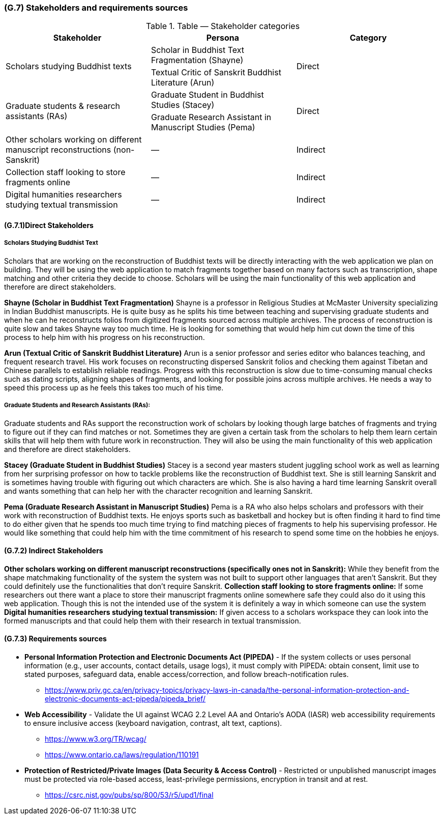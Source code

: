 [#g7,reftext=G.7]
=== (G.7) Stakeholders and requirements sources

ifdef::env-draft[]
TIP: _Groups of people who can affect the project or be affected by it, and other places to consider for information about the project and system. It lists stakeholders and other requirements sources. It should define stakeholders as categories of people, not individuals, even if such individuals are known at the time of writing. The main goal of chapter <<g7>> is to avoid forgetting any category of people whose input is relevant to the project. It also lists documents and other information that the project, aside from soliciting input from stakeholders, can consult for requirements information._  <<BM22>>
endif::[]

.Table — Stakeholder categories
|===
| Stakeholder | Persona | Category

.2+| Scholars studying Buddhist texts
| Scholar in Buddhist Text Fragmentation (Shayne)
.2+| Direct
| Textual Critic of Sanskrit Buddhist Literature (Arun)

.2+| Graduate students & research assistants (RAs)
| Graduate Student in Buddhist Studies (Stacey)
.2+| Direct
| Graduate Research Assistant in Manuscript Studies (Pema)

| Other scholars working on different manuscript reconstructions (non-Sanskrit) | — | Indirect
| Collection staff looking to store fragments online | — | Indirect
| Digital humanities researchers studying textual transmission | — | Indirect
|===


==== (G.7.1)Direct Stakeholders

===== Scholars Studying Buddhist Text

Scholars that are working on the reconstruction of Buddhist texts will be directly interacting with the web application we plan on building. They will be using the web application to match fragments together based on many factors such as transcription, shape matching and other criteria they decide to choose. Scholars will be using the main functionality of this web application and therefore are direct stakeholders.

**Shayne (Scholar in Buddhist Text Fragmentation)**
Shayne is a professor in Religious Studies at McMaster University specializing in Indian Buddhist manuscripts. He is quite busy as he splits his time between teaching and supervising graduate students and when he can he reconstructs folios from digitized fragments sourced across multiple archives. The process of reconstruction is quite slow and takes Shayne way too much time. He is looking for something that would help him cut down the time of this process to help him with his progress on his reconstruction.

**Arun (Textual Critic of Sanskrit Buddhist Literature)**
Arun is a senior professor and series editor who balances teaching, and frequent research travel. His work focuses on reconstructing dispersed Sanskrit folios and checking them against Tibetan and Chinese parallels to establish reliable readings. Progress with this reconstruction is slow due to time-consuming manual checks such as dating scripts, aligning shapes of fragments, and looking for possible joins across multiple archives. He needs a way to speed this process up as he feels this takes too much of his time.


===== Graduate Students and Research Assistants (RAs):

Graduate students and RAs support the reconstruction work of scholars by looking though large batches of fragments and trying to figure out if they can find matches or not. Sometimes they are given a certain task from the scholars to help them learn certain skills that will help them with future work in reconstruction. They will also be using the main functionality of this web application and therefore are direct stakeholders.

**Stacey (Graduate Student in Buddhist Studies)**
Stacey is a second year masters student juggling school work as well as learning from her surprising professor on how to tackle problems like the reconstruction of Buddhist text. She is still learning Sanskrit and is sometimes having trouble with figuring out which characters are which. She is also having a hard time learning Sanskrit overall and wants something that can help her with the character recognition and learning Sanskrit.

**Pema (Graduate Research Assistant in Manuscript Studies)**
Pema is a RA who also helps scholars and professors with their work with reconstruction of Buddhist texts. He enjoys sports such as basketball and hockey but is often finding it hard to find time to do either given that he spends too much time trying to find matching pieces of fragments to help his supervising professor. He would like something that could help him with the time commitment of his research to spend some time on the hobbies he enjoys.


==== (G.7.2) Indirect Stakeholders

**Other scholars working on different manuscript reconstructions (specifically ones not in Sanskrit):** While they benefit from the shape matchmaking functionality of the system the system was not built to support other languages that aren’t Sanskrit. But they could definitely use the functionalities that don’t require Sanskrit.
**Collection staff looking to store fragments online:** If some researchers out there want a place to store their manuscript fragments online somewhere safe they could also do it using this web application. Though this is not the intended use of the system it is definitely a way in which someone can use the system
**Digital humanities researchers studying textual transmission:** If given access to a scholars workspace they can look into the formed manuscripts and that could help them with their research in textual transmission.

==== (G.7.3) Requirements sources

* **Personal Information Protection and Electronic Documents Act (PIPEDA)** - If the system collects or uses personal information (e.g., user accounts, contact details, usage logs), it must comply with PIPEDA: obtain consent, limit use to stated purposes, safeguard data, enable access/correction, and follow breach-notification rules.
+
- https://www.priv.gc.ca/en/privacy-topics/privacy-laws-in-canada/the-personal-information-protection-and-electronic-documents-act-pipeda/pipeda_brief/

* **Web Accessibility** - Validate the UI against WCAG 2.2 Level AA and Ontario’s AODA (IASR) web accessibility requirements to ensure inclusive access (keyboard navigation, contrast, alt text, captions).
+
- https://www.w3.org/TR/wcag/
- https://www.ontario.ca/laws/regulation/110191

* **Protection of Restricted/Private Images (Data Security & Access Control)** - Restricted or unpublished manuscript images must be protected via role-based access, least-privilege permissions, encryption in transit and at rest.
+
- https://csrc.nist.gov/pubs/sp/800/53/r5/upd1/final
